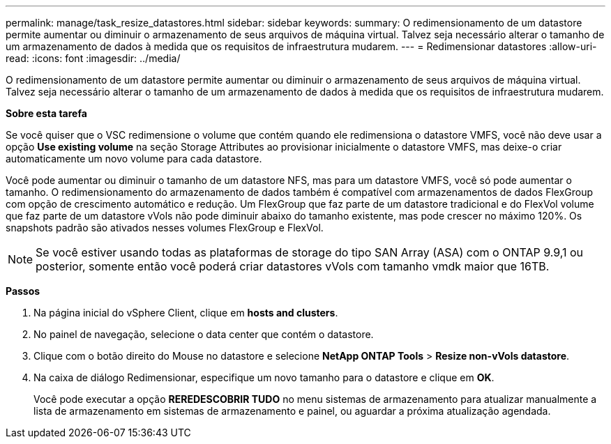 ---
permalink: manage/task_resize_datastores.html 
sidebar: sidebar 
keywords:  
summary: O redimensionamento de um datastore permite aumentar ou diminuir o armazenamento de seus arquivos de máquina virtual. Talvez seja necessário alterar o tamanho de um armazenamento de dados à medida que os requisitos de infraestrutura mudarem. 
---
= Redimensionar datastores
:allow-uri-read: 
:icons: font
:imagesdir: ../media/


[role="lead"]
O redimensionamento de um datastore permite aumentar ou diminuir o armazenamento de seus arquivos de máquina virtual. Talvez seja necessário alterar o tamanho de um armazenamento de dados à medida que os requisitos de infraestrutura mudarem.

*Sobre esta tarefa*

Se você quiser que o VSC redimensione o volume que contém quando ele redimensiona o datastore VMFS, você não deve usar a opção *Use existing volume* na seção Storage Attributes ao provisionar inicialmente o datastore VMFS, mas deixe-o criar automaticamente um novo volume para cada datastore.

Você pode aumentar ou diminuir o tamanho de um datastore NFS, mas para um datastore VMFS, você só pode aumentar o tamanho. O redimensionamento do armazenamento de dados também é compatível com armazenamentos de dados FlexGroup com opção de crescimento automático e redução. Um FlexGroup que faz parte de um datastore tradicional e do FlexVol volume que faz parte de um datastore vVols não pode diminuir abaixo do tamanho existente, mas pode crescer no máximo 120%. Os snapshots padrão são ativados nesses volumes FlexGroup e FlexVol.


NOTE: Se você estiver usando todas as plataformas de storage do tipo SAN Array (ASA) com o ONTAP 9.9,1 ou posterior, somente então você poderá criar datastores vVols com tamanho vmdk maior que 16TB.

*Passos*

. Na página inicial do vSphere Client, clique em *hosts and clusters*.
. No painel de navegação, selecione o data center que contém o datastore.
. Clique com o botão direito do Mouse no datastore e selecione *NetApp ONTAP Tools* > *Resize non-vVols datastore*.
. Na caixa de diálogo Redimensionar, especifique um novo tamanho para o datastore e clique em *OK*.
+
Você pode executar a opção *REREDESCOBRIR TUDO* no menu sistemas de armazenamento para atualizar manualmente a lista de armazenamento em sistemas de armazenamento e painel, ou aguardar a próxima atualização agendada.



